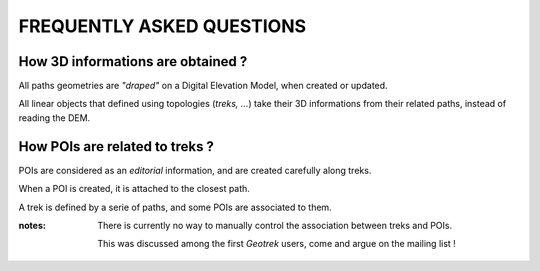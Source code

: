 ==========================
FREQUENTLY ASKED QUESTIONS
==========================

How 3D informations are obtained ?
----------------------------------

All paths geometries are *"draped"* on a Digital Elevation Model, when created
or updated.

All linear objects that defined using topologies (*treks, ...*) take their 3D informations
from their related paths, instead of reading the DEM.


How POIs are related to treks ?
-------------------------------

POIs are considered as an *editorial* information, and are created carefully
along treks.

When a POI is created, it is attached to the closest path.

A trek is defined by a serie of paths, and some POIs are associated to them.

:notes:

    There is currently no way to manually control the association between
    treks and POIs.

    This was discussed among the first *Geotrek* users, come and argue on the mailing
    list !
